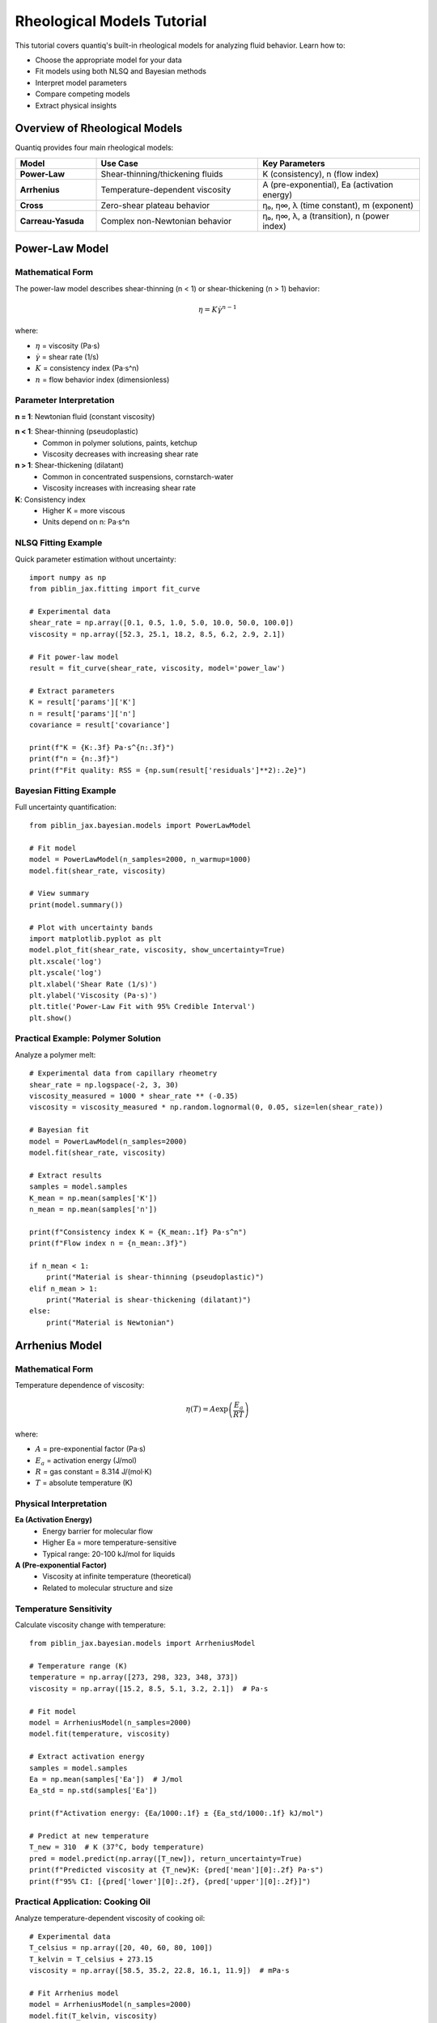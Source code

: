 Rheological Models Tutorial
============================

This tutorial covers quantiq's built-in rheological models for analyzing
fluid behavior. Learn how to:

- Choose the appropriate model for your data
- Fit models using both NLSQ and Bayesian methods
- Interpret model parameters
- Compare competing models
- Extract physical insights

Overview of Rheological Models
-------------------------------

Quantiq provides four main rheological models:

.. list-table::
   :widths: 20 40 40
   :header-rows: 1

   * - Model
     - Use Case
     - Key Parameters
   * - **Power-Law**
     - Shear-thinning/thickening fluids
     - K (consistency), n (flow index)
   * - **Arrhenius**
     - Temperature-dependent viscosity
     - A (pre-exponential), Ea (activation energy)
   * - **Cross**
     - Zero-shear plateau behavior
     - η₀, η∞, λ (time constant), m (exponent)
   * - **Carreau-Yasuda**
     - Complex non-Newtonian behavior
     - η₀, η∞, λ, a (transition), n (power index)

Power-Law Model
---------------

Mathematical Form
~~~~~~~~~~~~~~~~~

The power-law model describes shear-thinning (n < 1) or shear-thickening (n > 1)
behavior:

.. math::

   \eta = K \dot{\gamma}^{n-1}

where:

- :math:`\eta` = viscosity (Pa·s)
- :math:`\dot{\gamma}` = shear rate (1/s)
- :math:`K` = consistency index (Pa·s^n)
- :math:`n` = flow behavior index (dimensionless)

Parameter Interpretation
~~~~~~~~~~~~~~~~~~~~~~~~

**n = 1**: Newtonian fluid (constant viscosity)

**n < 1**: Shear-thinning (pseudoplastic)
    - Common in polymer solutions, paints, ketchup
    - Viscosity decreases with increasing shear rate

**n > 1**: Shear-thickening (dilatant)
    - Common in concentrated suspensions, cornstarch-water
    - Viscosity increases with increasing shear rate

**K**: Consistency index
    - Higher K = more viscous
    - Units depend on n: Pa·s^n

NLSQ Fitting Example
~~~~~~~~~~~~~~~~~~~~

Quick parameter estimation without uncertainty::

    import numpy as np
    from piblin_jax.fitting import fit_curve

    # Experimental data
    shear_rate = np.array([0.1, 0.5, 1.0, 5.0, 10.0, 50.0, 100.0])
    viscosity = np.array([52.3, 25.1, 18.2, 8.5, 6.2, 2.9, 2.1])

    # Fit power-law model
    result = fit_curve(shear_rate, viscosity, model='power_law')

    # Extract parameters
    K = result['params']['K']
    n = result['params']['n']
    covariance = result['covariance']

    print(f"K = {K:.3f} Pa·s^{n:.3f}")
    print(f"n = {n:.3f}")
    print(f"Fit quality: RSS = {np.sum(result['residuals']**2):.2e}")

Bayesian Fitting Example
~~~~~~~~~~~~~~~~~~~~~~~~~

Full uncertainty quantification::

    from piblin_jax.bayesian.models import PowerLawModel

    # Fit model
    model = PowerLawModel(n_samples=2000, n_warmup=1000)
    model.fit(shear_rate, viscosity)

    # View summary
    print(model.summary())

    # Plot with uncertainty bands
    import matplotlib.pyplot as plt
    model.plot_fit(shear_rate, viscosity, show_uncertainty=True)
    plt.xscale('log')
    plt.yscale('log')
    plt.xlabel('Shear Rate (1/s)')
    plt.ylabel('Viscosity (Pa·s)')
    plt.title('Power-Law Fit with 95% Credible Interval')
    plt.show()

Practical Example: Polymer Solution
~~~~~~~~~~~~~~~~~~~~~~~~~~~~~~~~~~~~

Analyze a polymer melt::

    # Experimental data from capillary rheometry
    shear_rate = np.logspace(-2, 3, 30)
    viscosity_measured = 1000 * shear_rate ** (-0.35)
    viscosity = viscosity_measured * np.random.lognormal(0, 0.05, size=len(shear_rate))

    # Bayesian fit
    model = PowerLawModel(n_samples=2000)
    model.fit(shear_rate, viscosity)

    # Extract results
    samples = model.samples
    K_mean = np.mean(samples['K'])
    n_mean = np.mean(samples['n'])

    print(f"Consistency index K = {K_mean:.1f} Pa·s^n")
    print(f"Flow index n = {n_mean:.3f}")

    if n_mean < 1:
        print("Material is shear-thinning (pseudoplastic)")
    elif n_mean > 1:
        print("Material is shear-thickening (dilatant)")
    else:
        print("Material is Newtonian")

Arrhenius Model
---------------

Mathematical Form
~~~~~~~~~~~~~~~~~

Temperature dependence of viscosity:

.. math::

   \eta(T) = A \exp\left(\frac{E_a}{RT}\right)

where:

- :math:`A` = pre-exponential factor (Pa·s)
- :math:`E_a` = activation energy (J/mol)
- :math:`R` = gas constant = 8.314 J/(mol·K)
- :math:`T` = absolute temperature (K)

Physical Interpretation
~~~~~~~~~~~~~~~~~~~~~~~

**Ea (Activation Energy)**
    - Energy barrier for molecular flow
    - Higher Ea = more temperature-sensitive
    - Typical range: 20-100 kJ/mol for liquids

**A (Pre-exponential Factor)**
    - Viscosity at infinite temperature (theoretical)
    - Related to molecular structure and size

Temperature Sensitivity
~~~~~~~~~~~~~~~~~~~~~~~

Calculate viscosity change with temperature::

    from piblin_jax.bayesian.models import ArrheniusModel

    # Temperature range (K)
    temperature = np.array([273, 298, 323, 348, 373])
    viscosity = np.array([15.2, 8.5, 5.1, 3.2, 2.1])  # Pa·s

    # Fit model
    model = ArrheniusModel(n_samples=2000)
    model.fit(temperature, viscosity)

    # Extract activation energy
    samples = model.samples
    Ea = np.mean(samples['Ea'])  # J/mol
    Ea_std = np.std(samples['Ea'])

    print(f"Activation energy: {Ea/1000:.1f} ± {Ea_std/1000:.1f} kJ/mol")

    # Predict at new temperature
    T_new = 310  # K (37°C, body temperature)
    pred = model.predict(np.array([T_new]), return_uncertainty=True)
    print(f"Predicted viscosity at {T_new}K: {pred['mean'][0]:.2f} Pa·s")
    print(f"95% CI: [{pred['lower'][0]:.2f}, {pred['upper'][0]:.2f}]")

Practical Application: Cooking Oil
~~~~~~~~~~~~~~~~~~~~~~~~~~~~~~~~~~~

Analyze temperature-dependent viscosity of cooking oil::

    # Experimental data
    T_celsius = np.array([20, 40, 60, 80, 100])
    T_kelvin = T_celsius + 273.15
    viscosity = np.array([58.5, 35.2, 22.8, 16.1, 11.9])  # mPa·s

    # Fit Arrhenius model
    model = ArrheniusModel(n_samples=2000)
    model.fit(T_kelvin, viscosity)

    # Plot Arrhenius plot (ln(η) vs 1/T)
    R = 8.314
    samples = model.samples

    fig, (ax1, ax2) = plt.subplots(1, 2, figsize=(14, 5))

    # Standard plot
    model.plot_fit(T_kelvin, viscosity, show_uncertainty=True, ax=ax1)
    ax1.set_xlabel('Temperature (K)')
    ax1.set_ylabel('Viscosity (mPa·s)')

    # Arrhenius plot
    ax2.scatter(1000/T_kelvin, np.log(viscosity), c='k', s=50, label='Data')
    T_range = np.linspace(T_kelvin.min(), T_kelvin.max(), 100)
    for i in range(0, len(samples['A']), 100):
        A_i = samples['A'][i]
        Ea_i = samples['Ea'][i]
        eta_i = A_i * np.exp(Ea_i / (R * T_range))
        ax2.plot(1000/T_range, np.log(eta_i), 'r-', alpha=0.05)
    ax2.set_xlabel('1000/T (1/K)')
    ax2.set_ylabel('ln(η)')
    ax2.set_title('Arrhenius Plot')
    ax2.legend()
    ax2.grid(True, alpha=0.3)

    plt.tight_layout()
    plt.show()

Cross Model
-----------

Mathematical Form
~~~~~~~~~~~~~~~~~

Describes fluids with zero-shear and infinite-shear plateaus:

.. math::

   \eta = \eta_\infty + \frac{\eta_0 - \eta_\infty}{1 + (\lambda \dot{\gamma})^m}

where:

- :math:`\eta_0` = zero-shear viscosity (Pa·s)
- :math:`\eta_\infty` = infinite-shear viscosity (Pa·s)
- :math:`\lambda` = relaxation time (s)
- :math:`m` = rate constant (dimensionless)

When to Use Cross Model
~~~~~~~~~~~~~~~~~~~~~~~

**Ideal for:**
    - Polymer melts and solutions
    - Materials with clear zero-shear plateau
    - Wide shear rate range data

**Advantages over power-law:**
    - Captures both Newtonian and non-Newtonian regions
    - More accurate extrapolation
    - Physical meaning for all parameters

Fitting Example
~~~~~~~~~~~~~~~

::

    from piblin_jax.bayesian.models import CrossModel

    # Wide shear rate range
    shear_rate = np.logspace(-3, 3, 50)

    # Generate Cross-model data
    eta_0 = 100.0
    eta_inf = 1.0
    lambda_ = 1.0
    m = 0.7
    viscosity_true = eta_inf + (eta_0 - eta_inf) / (1 + (lambda_ * shear_rate)**m)
    viscosity = viscosity_true * np.random.lognormal(0, 0.05, size=len(shear_rate))

    # Fit Cross model
    model = CrossModel(n_samples=2000)
    model.fit(shear_rate, viscosity)

    # View summary
    print(model.summary())

    # Plot with regions labeled
    fig, ax = plt.subplots(figsize=(10, 6))
    model.plot_fit(shear_rate, viscosity, show_uncertainty=True, ax=ax)

    # Add region labels
    ax.axvline(1/lambda_, color='gray', linestyle='--', alpha=0.5)
    ax.text(0.01, eta_0*1.1, 'Zero-shear\nplateau', fontsize=10)
    ax.text(100, eta_inf*1.5, 'Infinite-shear\nplateau', fontsize=10)
    ax.text(1/lambda_, (eta_0+eta_inf)/2, 'Transition\nregion',
            fontsize=10, ha='center')

    ax.set_xscale('log')
    ax.set_yscale('log')
    ax.set_xlabel('Shear Rate (1/s)')
    ax.set_ylabel('Viscosity (Pa·s)')
    ax.set_title('Cross Model Fit')
    ax.grid(True, alpha=0.3)
    plt.show()

Extract Physical Parameters
~~~~~~~~~~~~~~~~~~~~~~~~~~~~

::

    samples = model.samples

    eta_0_mean = np.mean(samples['eta_0'])
    eta_inf_mean = np.mean(samples['eta_inf'])
    lambda_mean = np.mean(samples['lambda'])

    print(f"Zero-shear viscosity: {eta_0_mean:.2f} Pa·s")
    print(f"Infinite-shear viscosity: {eta_inf_mean:.2f} Pa·s")
    print(f"Relaxation time: {lambda_mean:.3f} s")
    print(f"Critical shear rate: {1/lambda_mean:.3f} 1/s")

    # Viscosity ratio
    ratio = eta_0_mean / eta_inf_mean
    print(f"Shear-thinning ratio: {ratio:.1f}x")

Carreau-Yasuda Model
--------------------

Mathematical Form
~~~~~~~~~~~~~~~~~

Most general model for complex non-Newtonian behavior:

.. math::

   \eta = \eta_\infty + (\eta_0 - \eta_\infty)[1 + (\lambda \dot{\gamma})^a]^{(n-1)/a}

where:

- :math:`\eta_0` = zero-shear viscosity
- :math:`\eta_\infty` = infinite-shear viscosity
- :math:`\lambda` = time constant
- :math:`a` = transition parameter
- :math:`n` = power-law index in shear-thinning region

Advantages
~~~~~~~~~~

**Most flexible model:**
    - Captures gradual transitions (via parameter a)
    - Reduces to Cross model when a → ∞
    - Reduces to power-law at high shear rates

**Best for:**
    - Complex polymer systems
    - Materials with smooth transitions
    - Precise fitting across wide shear range

Fitting Example
~~~~~~~~~~~~~~~

::

    from piblin_jax.bayesian.models import CarreauYasudaModel

    # Generate complex rheological data
    shear_rate = np.logspace(-2, 3, 60)
    eta_0 = 1000.0
    eta_inf = 0.5
    lambda_ = 2.0
    a = 2.0
    n = 0.4

    viscosity_true = eta_inf + (eta_0 - eta_inf) * \
                     (1 + (lambda_ * shear_rate)**a)**((n-1)/a)
    viscosity = viscosity_true * np.random.lognormal(0, 0.03, size=len(shear_rate))

    # Fit Carreau-Yasuda model
    model = CarreauYasudaModel(n_samples=2000)
    model.fit(shear_rate, viscosity)

    # Compare with Cross model
    from piblin_jax.bayesian.models import CrossModel
    cross_model = CrossModel(n_samples=2000)
    cross_model.fit(shear_rate, viscosity)

    # Model comparison
    cy_aic = model.aic()
    cross_aic = cross_model.aic()

    print("Model Comparison:")
    print(f"Carreau-Yasuda AIC: {cy_aic:.1f}")
    print(f"Cross AIC: {cross_aic:.1f}")

    if cy_aic < cross_aic:
        print("Carreau-Yasuda provides better fit")
    else:
        print("Cross model is sufficient")

Model Selection Guide
---------------------

Decision Tree
~~~~~~~~~~~~~

Follow this guide to choose the right model:

1. **Temperature dependence?**
   - Yes → **Arrhenius Model**
   - No → Continue to 2

2. **Zero-shear plateau visible?**
   - Yes → Continue to 3
   - No → **Power-Law Model**

3. **Smooth or abrupt transition?**
   - Smooth, gradual → **Carreau-Yasuda Model**
   - Sharp, well-defined → **Cross Model**
   - Simple analysis → **Cross Model**

Comparing Multiple Models
~~~~~~~~~~~~~~~~~~~~~~~~~~

Fit all models and compare::

    from piblin_jax.bayesian.models import (
        PowerLawModel, CrossModel, CarreauYasudaModel
    )

    models = {
        'Power-Law': PowerLawModel(n_samples=2000),
        'Cross': CrossModel(n_samples=2000),
        'Carreau-Yasuda': CarreauYasudaModel(n_samples=2000)
    }

    results = {}
    for name, model in models.items():
        print(f"Fitting {name}...")
        model.fit(shear_rate, viscosity)
        results[name] = {
            'aic': model.aic(),
            'bic': model.bic(),
            'model': model
        }

    # Print comparison table
    print("\nModel Comparison:")
    print(f"{'Model':<20} {'AIC':<10} {'BIC':<10}")
    print("-" * 40)
    for name, res in results.items():
        print(f"{name:<20} {res['aic']:<10.1f} {res['bic']:<10.1f}")

    # Best model by AIC
    best = min(results.items(), key=lambda x: x[1]['aic'])
    print(f"\nBest model: {best[0]} (lowest AIC)")

Practical Tips
--------------

Data Quality Requirements
~~~~~~~~~~~~~~~~~~~~~~~~~~

**Shear rate range:**
    - Power-law: 1-2 decades minimum
    - Cross/Carreau-Yasuda: 3+ decades to capture plateaus
    - Arrhenius: At least 4-5 temperature points

**Number of points:**
    - Minimum: 10-15 points
    - Recommended: 20-30 points
    - More points = better parameter uncertainty estimates

**Noise level:**
    - NLSQ handles ~10% noise well
    - Bayesian methods robust to 20%+ noise
    - High noise → use more samples (n_samples=3000+)

Common Pitfalls
~~~~~~~~~~~~~~~

**Extrapolation:**
    - Never extrapolate beyond measured shear rate range
    - Power-law particularly unreliable outside data range
    - Use Cross/Carreau-Yasuda for safer extrapolation

**Parameter correlation:**
    - λ and m often correlated in Cross model
    - Check joint posterior distributions
    - High correlation → may need more data

**Overfitting:**
    - Carreau-Yasuda has 5 parameters
    - May overfit sparse data
    - Use simpler models when possible (Occam's razor)

Next Steps
----------

- See :doc:`uncertainty_quantification` for detailed Bayesian fitting
- See ``examples/bayesian_rheological_models.py`` for complete examples
- See API reference for model parameter details
- See :doc:`../user_guide/concepts` for theoretical background

References
----------

- Cross, M.M. (1965). "Rheology of non-Newtonian fluids: A new flow
  equation for pseudoplastic systems." Journal of Colloid Science,
  20(5), 417-437.
- Carreau, P.J. (1972). "Rheological equations from molecular network
  theories." Transactions of the Society of Rheology, 16(1), 99-127.
- Yasuda, K., et al. (1981). "Shear flow properties of concentrated
  solutions of linear and star branched polystyrenes."
  Rheologica Acta, 20(2), 163-178.
- Bird, R.B., Armstrong, R.C., Hassager, O. (1987). Dynamics of
  Polymeric Liquids, Volume 1: Fluid Mechanics, 2nd Edition.
  Wiley-Interscience.
